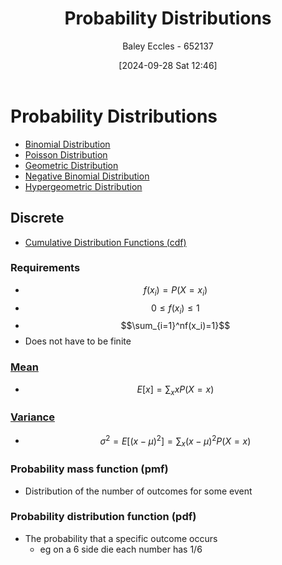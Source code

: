 :PROPERTIES:
:ID:       7ee974e3-0d7e-420c-af7e-44fe52a9ccca
:END:
#+title: Probability Distributions
#+date: [2024-09-28 Sat 12:46]
#+AUTHOR: Baley Eccles - 652137
#+STARTUP: latexpreview

* Probability Distributions
 - [[id:4a014306-8822-4a35-ab74-65b1a0d134d6][Binomial Distribution]]
 - [[id:731e757c-e3ec-4346-97fc-ad4bd86292dc][Poisson Distribution]]
 - [[id:69e894df-a8d1-439f-9eb3-2be636d0921a][Geometric Distribution]]
 - [[id:95b8e50b-5360-43e7-9992-80ab6158256f][Negative Binomial Distribution]]
 - [[id:c28e4b23-57a2-4ac0-8f3f-8273dd233c53][Hypergeometric Distribution]]
** Discrete

 - [[id:8904baec-0390-4296-b7e6-9ef4ede346a5][Cumulative Distribution Functions (cdf)]]

*** Requirements
 - \[f(x_i)=P(X=x_i)\]
 - \[0\leq f(x_i) \leq 1\]
 - \[\sum_{i=1}^nf(x_i)=1}\]
 - Does not have to be finite

*** [[id:89ee50f1-67c5-4a9a-a5ec-0fa9cbb2dfcb][Mean]]
 - \[E[x]=\sum_xxP(X=x)\]
*** [[id:94da5bc2-9ad7-4d6c-ad04-715b646cdf7c][Variance]]
 - \[\sigma^2=E[(x-\mu)^{2}]=\sum_x(x-\mu)^2P(X=x)\]
*** Probability mass function (pmf)
 - Distribution of the number of outcomes for some event
*** Probability distribution function (pdf)
 - The probability that a specific outcome occurs
   - eg on a 6 side die each number has 1/6

